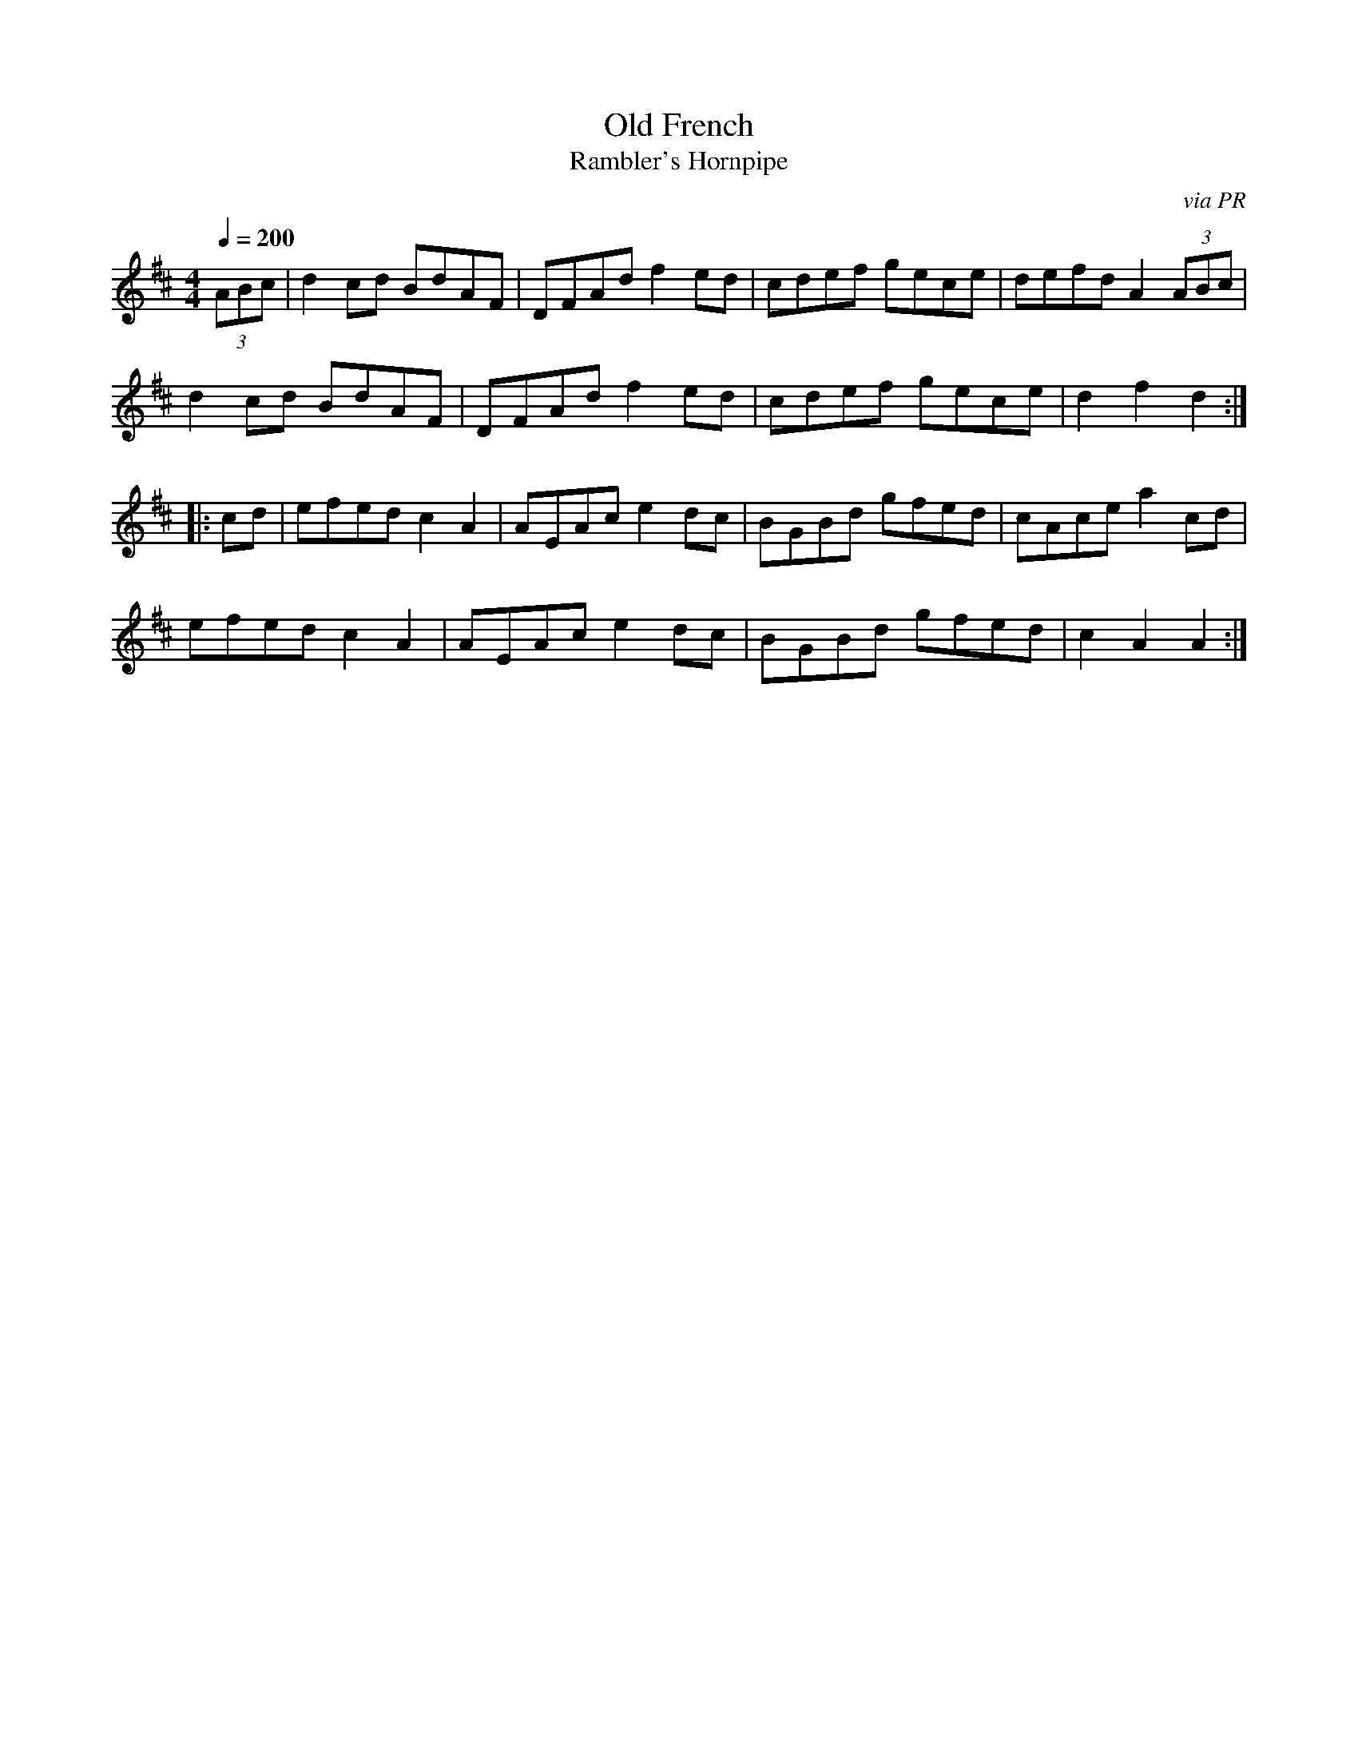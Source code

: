 X: 27
T:Old French
T:Rambler's Hornpipe
R:Reel
C:via PR
S:Nottingham Music Database
M:4/4
L:1/8
Q:1/4=200
K:D
(3ABc|d2cd BdAF|DFAd f2ed|cdef gece|defd A2 (3ABc|
d2cd BdAF|DFAd f2ed|cdef gece|d2f2 d2:|
|:cd|efed c2A2|AEAc e2dc|BGBd gfed|cAce a2cd|
efed c2A2|AEAc e2dc|BGBd gfed|c2A2 A2:|
